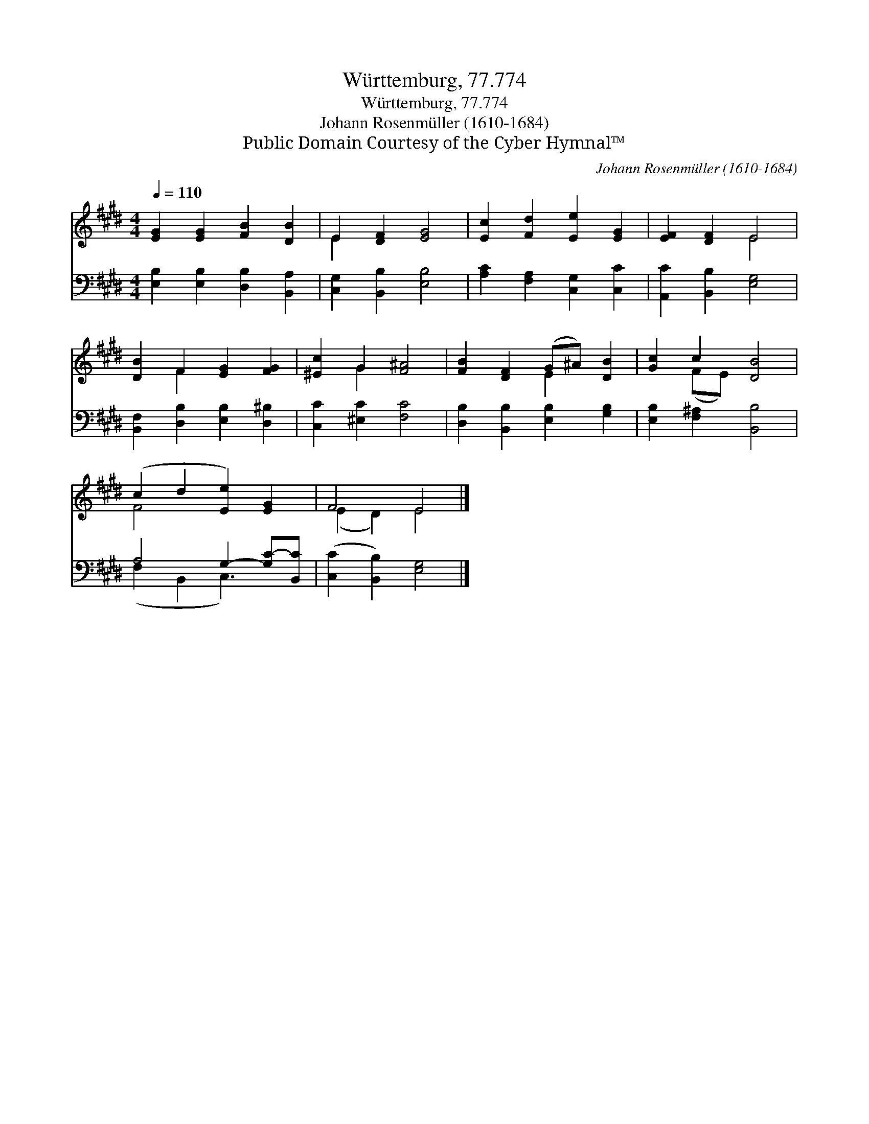X:1
T:Württemburg, 77.774
T:Württemburg, 77.774
T:Johann Rosenmüller (1610-1684)
T:Public Domain Courtesy of the Cyber Hymnal™
C:Johann Rosenmüller (1610-1684)
Z:Public Domain
Z:Courtesy of the Cyber Hymnal™
%%score ( 1 2 ) ( 3 4 )
L:1/8
Q:1/4=110
M:4/4
K:E
V:1 treble 
V:2 treble 
V:3 bass 
V:4 bass 
V:1
 [EG]2 [EG]2 [FB]2 [DB]2 | E2 [DF]2 [EG]4 | [Ec]2 [Fd]2 [Ee]2 [EG]2 | [EF]2 [DF]2 E4 | %4
 [DB]2 F2 [EG]2 [FG]2 | [^Ec]2 G2 [F^A]4 | [FB]2 [DF]2 (G^A) [DB]2 | [Gc]2 c2 [DB]4 | %8
 (c2 d2 [Ee]2) [EG]2 | F4 E4 |] %10
V:2
 x8 | E2 x6 | x8 | x4 E4 | x2 F2 x4 | x2 G2 x4 | x4 E2 x2 | x2 (FE) x4 | F4 x4 | (E2 D2) E4 |] %10
V:3
 [E,B,]2 [E,B,]2 [D,B,]2 [B,,A,]2 | [C,G,]2 [B,,B,]2 [E,B,]4 | [A,C]2 [F,A,]2 [C,G,]2 [C,C]2 | %3
 [A,,C]2 [B,,B,]2 [E,G,]4 | [B,,F,]2 [D,B,]2 [E,B,]2 [D,^B,]2 | [C,C]2 [^E,C]2 [F,C]4 | %6
 [D,B,]2 [B,,B,]2 [E,B,]2 [G,B,]2 | [E,B,]2 [F,^A,]2 [B,,B,]4 | A,4 G,2- [G,C-][B,,C] | %9
 ([C,C]2 [B,,B,]2) [E,G,]4 |] %10
V:4
 x8 | x8 | x8 | x8 | x8 | x8 | x8 | x8 | (F,2 B,,2 C,3) x | x8 |] %10

